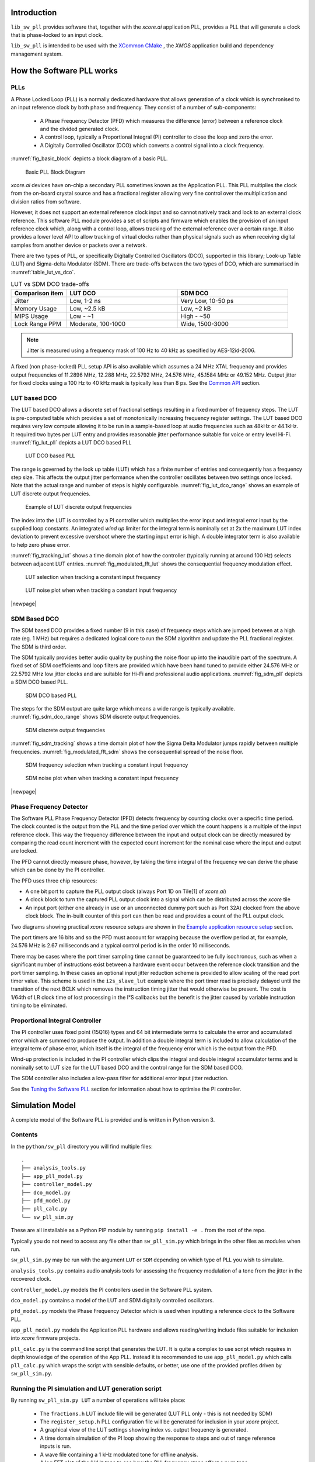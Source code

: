 ************
Introduction
************

``lib_sw_pll`` provides software that, together with the `xcore.ai` application PLL, provides a PLL
that will generate a clock that is phase-locked to an input clock.

``lib_sw_pll`` is intended to be used with the `XCommon CMake <https://www.xmos.com/file/xcommon-cmake-documentation/?version=latest>`_
, the `XMOS` application build and dependency management system.

**************************
How the Software PLL works
**************************

PLLs
====

A Phase Locked Loop (PLL) is a normally dedicated hardware that allows generation of a clock which is synchronised
to an input reference clock by both phase and frequency. They consist of a number of sub-components:

 - A Phase Frequency Detector (PFD) which measures the difference (error) between a reference clock and the divided generated clock.
 - A control loop, typically a Proportional Integral (PI) controller to close the loop and zero the error.
 - A Digitally Controlled Oscillator (DCO) which converts a control signal into a clock frequency.

:numref:`fig_basic_block` depicts a block diagram of a basic PLL.

.. _fig_basic_block:
.. figure:: ./images/PLL_block_diagram.png
   :width: 100%

   Basic PLL Block Diagram

`xcore.ai` devices have on-chip a secondary PLL sometimes known as the Application PLL. This PLL
multiplies the clock from the on-board crystal source and has a fractional register allowing very fine control
over the multiplication and division ratios from software.

However, it does not support an external reference clock input and so cannot natively track and lock
to an external clock reference. This software PLL module provides a set of scripts and firmware which enables the
provision of an input reference clock which, along with a control loop, allows tracking of the external reference
over a certain range. It also provides a lower level API to allow tracking of virtual clocks rather than
physical signals such as when receiving digital samples from another device or packets over a network.

There are two types of PLL, or specifically Digitally Controlled Oscillators (DCO), supported in
this library; Look-up Table (LUT) and Sigma-delta Modulator (SDM).
There are trade-offs between the two types of DCO, which are summarised in :numref:`table_lut_vs_dco`.

.. _table_lut_vs_dco:
.. list-table:: LUT vs SDM DCO trade-offs
   :widths: 15 30 30
   :header-rows: 1

   * - Comparison item
     - LUT DCO
     - SDM DCO
   * - Jitter
     - Low, 1-2 ns
     - Very Low, 10-50 ps
   * - Memory Usage
     - Low, ~2.5 kB
     - Low,  ~2 kB
   * - MIPS Usage
     - Low - ~1
     - High - ~50
   * - Lock Range PPM
     - Moderate, 100-1000
     - Wide, 1500-3000

.. note::
    Jitter is measured using a frequency mask of 100 Hz to 40 kHz as specified by AES-12id-2006.

A fixed (non phase-locked) PLL setup API is also available which assumes a 24 MHz XTAL frequency and provides output
frequencies of 11.2896 MHz, 12.288 MHz, 22.5792 MHz, 24.576 MHz, 45.1584 MHz or 49.152 MHz. Output jitter for
fixed clocks using a 100 Hz to 40 kHz mask is typically less than 8 ps. See the `Common API`_ section.

LUT based DCO
=============

The LUT based DCO allows a discrete set of fractional settings resulting in a fixed number of frequency steps.
The LUT is pre-computed table which provides a set of monotonically increasing frequency register settings. The LUT
based DCO requires very low compute allowing it to be run in a sample-based loop at audio
frequencies such as 48kHz or 44.1kHz. It required two bytes per LUT entry and provides reasonable
jitter performance suitable for voice or entry level Hi-Fi. :numref:`fig_lut_pll` depicts a LUT DCO
based PLL

.. _fig_lut_pll:

.. figure:: ./images/lut_pll.png
   :width: 100%

   LUT DCO based PLL

The range is governed by the look up table (LUT) which has a finite number of entries and consequently
has a frequency step size. This affects the output jitter performance when the controller oscillates between two
settings once locked. Note that the actual range and number of steps is highly configurable.
:numref:`fig_lut_dco_range` shows an example of LUT discrete output frequencies.

.. _fig_lut_dco_range:

.. figure:: ./images/lut_dco_range.png
   :width: 100%

   Example of LUT discrete output frequencies

The index into the LUT is controlled by a
PI controller which multiplies the error input and integral error input by the supplied loop constants.
An integrated `wind up` limiter for the integral term is nominally set at 2x the maximum LUT index
deviation to prevent excessive overshoot where the starting input error is high. A double integrator term
is also available to help zero phase error.

:numref:`fig_tracking_lut` shows a time domain plot of how the controller (typically running at
around 100 Hz) selects between adjacent LUT entries. :numref:`fig_modulated_fft_lut` shows the
consequential frequency modulation effect.

.. _fig_tracking_lut:

.. figure:: ./images/tracking_lut.png
   :width: 100%

   LUT selection when tracking a constant input frequency

.. _fig_modulated_fft_lut:

.. figure:: ./images/modulated_fft_lut.png
   :width: 100%

   LUT noise plot when when tracking a constant input frequency

|newpage|

SDM Based DCO
=============

The SDM based DCO provides a fixed number (9 in this case) of frequency steps which are jumped between
at a high rate (eg. 1 MHz) but requires a dedicated logical core to run the SDM algorithm and update the PLL
fractional register. The SDM is third order.

The SDM typically provides better audio quality by pushing the noise floor up into the
inaudible part of the spectrum. A fixed set of SDM coefficients and loop filters are provided which
have been hand tuned to provide either 24.576 MHz or 22.5792 MHz low jitter clocks and are suitable for Hi-Fi
and professional audio applications. :numref:`fig_sdm_pll` depicts a SDM DCO based PLL.

.. _fig_sdm_pll:

.. figure:: ./images/sdm_pll.png
   :width: 100%

   SDM DCO based PLL

The steps for the SDM output are quite large which means a wide range is typically available.
:numref:`fig_sdm_dco_range` shows SDM discrete output frequencies.

.. _fig_sdm_dco_range:

.. figure:: ./images/sdm_dco_range.png
   :width: 100%

   SDM discrete output frequencies

:numref:`fig_sdm_tracking` shows a time domain plot of how the Sigma Delta Modulator jumps rapidly
between multiple frequencies. :numref:`fig_modulated_fft_sdm` shows the consequential spread of the
noise floor.

.. _fig_sdm_tracking:

.. figure:: ./images/tracking_sdm.png
   :width: 100%

   SDM frequency selection when tracking a constant input frequency

.. _fig_modulated_fft_sdm:

.. figure:: ./images/modulated_fft_sdm.png
   :width: 100%

   SDM noise plot when when tracking a constant input frequency

|newpage|

Phase Frequency Detector
========================

The Software PLL Phase Frequency Detector (PFD) detects frequency by counting clocks over a
specific time period. The clock counted is the output from the PLL and the time period over which
the count happens is a multiple of the input reference clock. This way the frequency difference
between the input and output clock can be directly measured by comparing the read count increment
with the expected count increment for the nominal case where the input and output are locked.

The PFD cannot directly measure phase, however, by taking the time integral of the frequency we can derive the phase which can be done
by the PI controller.

The PFD uses three chip resources:

- A one bit port to capture the PLL output clock (always Port 1D on Tile[1] of `xcore.ai`)
- A clock block to turn the captured PLL output clock into a signal which can be distributed across the `xcore` tile
- An input port (either one already in use or an unconnected dummy port such as Port 32A) clocked from the above clock block. The in-built counter of this port
  can then be read and provides a count of the PLL output clock.

Two diagrams showing practical `xcore` resource setups are shown in the `Example application resource setup`_ section.

The port timers are 16 bits and so the PFD must account for wrapping because the overflow period at, for example, 24.576 MHz
is 2.67 milliseconds and a typical control period is in the order 10 milliseconds.

There may be cases where the port timer sampling time cannot be guaranteed to be fully isochronous, such as when a significant number of
instructions exist between a hardware event occur between the reference clock transition and the port timer sampling. In these cases
an optional input jitter reduction scheme is provided to allow scaling of the read port timer value. This scheme is used in the ``i2s_slave_lut``
example where the port timer read is precisely delayed until the transition of the next BCLK which removes the instruction timing jitter
that would otherwise be present. The cost is 1/64th of LR clock time of lost processing in the I²S callbacks but the benefit is the jitter
caused by variable instruction timing to be eliminated.


Proportional Integral Controller
================================

The PI controller uses fixed point (15Q16) types and 64 bit intermediate terms to calculate the error and accumulated error which are summed to produce the output. In addition a double integral term is included to allow calculation of the integral term of phase error, which itself
is the integral of the frequency error which is the output from the PFD.

Wind-up protection is included in the PI controller which clips the integral and double integral accumulator terms and is nominally
set to LUT size for the LUT based DCO and the control range for the SDM based DCO.

The SDM controller also includes a low-pass filter for additional error input jitter reduction.

See the `Tuning the Software PLL`_ section for information about how to optimise the PI controller.

****************
Simulation Model
****************

A complete model of the Software PLL is provided and is written in Python version 3.

Contents
========

In the ``python/sw_pll`` directory you will find multiple files::

    .
    ├── analysis_tools.py
    ├── app_pll_model.py
    ├── controller_model.py
    ├── dco_model.py
    ├── pfd_model.py
    ├── pll_calc.py
    └── sw_pll_sim.py

These are all installable as a Python PIP module by running ``pip install -e .`` from the root of the repo.

Typically you do not need to access any file other than ``sw_pll_sim.py`` which brings in the other files as modules when run.

``sw_pll_sim.py`` may be run with the argument ``LUT`` or ``SDM`` depending on which type of PLL you wish to simulate.

``analysis_tools.py`` contains audio analysis tools for assessing the frequency modulation of a tone from the jitter in
the recovered clock.

``controller_model.py`` models the PI controllers used in the Software PLL system.

``dco_model.py`` contains a model of the LUT and SDM digitally controlled oscillators.

``pfd_model.py`` models the Phase Frequency Detector which is used when inputting a reference clock to the Software PLL.

``app_pll_model.py`` models the Application PLL hardware and allows reading/writing include files suitable for inclusion into `xcore`
firmware projects.

``pll_calc.py`` is the command line script that generates the LUT. It is quite a complex to use script which requires in depth
knowledge of the operation of the App PLL. Instead it is recommended to use ``app_pll_model.py`` which calls ``pll_calc.py`` which
wraps the script with sensible defaults, or better, use one of the provided profiles driven by ``sw_pll_sim.py``.

Running the PI simulation and LUT generation script
===================================================

By running ``sw_pll_sim.py LUT`` a number of operations will take place:

 - The ``fractions.h`` LUT include file will be generated (LUT PLL only - this is not needed by SDM)
 - The ``register_setup.h`` PLL configuration file will be generated for inclusion in your `xcore` project.
 - A graphical view of the LUT settings showing index vs. output frequency is generated.
 - A time domain simulation of the PI loop showing the response to steps and out of range reference inputs is run.
 - A wave file containing a 1 kHz modulated tone for offline analysis.
 - A log FFT plot of the 1 kHz tone to see how the PLL frequency steps affect a pure tone.
 - A summary report of the PLL range is also printed to the console.

The directory listing following running of ``sw_pll_sim.py`` will be added to as follows::

    .
    ├── fractions.h
    ├── register_setup.h
    ├── tracking_lut.png
    ├── tracking_sdm.png
    ├── modulated_tone_1000Hz_lut.wav
    ├── modulated_tone_1000Hz_sdm.wav
    ├── modulated_fft_lut.png
    └── modulated_fft_sdm.png

:numref:`fig_pll_step_response` shows the step response of the control loop when the target
frequency is changed during the simulation.
You can see it track smaller step changes but for the larger steps it can be seen to clip and not
reach the input step, which is larger than the used LUT size will allow. The LUT size can be
increased if needed to accommodate a wider range.

The step response is quite fast and you can see even a very sharp change in frequency is
accommodated in just a handful of control loop iterations.

.. _fig_pll_step_response:

.. figure:: ./images/pll_step_response.png
    :width: 100%

    PLL step response

|newpage|

***********************
Tuning the Software PLL
***********************

LUT based PLL Tuning
====================

PI controller
-------------

Typically the PID loop tuning should start with 0 *Kp* term and a small (e.g. 1.0) *Ki* term.

 - Decreasing the ref_to_loop_call_rate parameter will cause the control loop to execute more frequently and larger constants will be needed.
 - Try tuning *Ki* value until the desired response curve (settling time, overshoot etc.) is achieved in the ``tracking_xxx.png`` output.
 - *Kp* can normally remain zero, but you may wish to add a small value to improve step response

.. note::
    After changing the configuration, ensure you delete `fractions.h` otherwise the script will re-use the last calculated values. This is done to speed execution time of the script by avoiding the generation step.

A double integral term is supported in the PI loop because the clock counting PFD included measures
the frequency error. The phase error is the integral of the frequency error and hence if phase locking
is required as well as frequency locking then we need to support the integral of the integral of
the frequency error.  Changing the Kp, Ki and Kii constants and observing the simulated (or hardware response)
to a reference change is all that is needed in this case.

.. note::
    In the python simulation file ``sw_pll_sim.py``, the PI constants *Kp*, *Ki* and optionally *Kii* can be found in the functions `run_lut_sw_pll_sim()` and `run_sd_sw_pll_sim()`.

Typically a small Kii term is used, if needed, because it accumulates very quickly.

LUT example configurations
--------------------------

The LUT implementation requires an offline generation stage which has many possibilities for customisation.

A number of example configurations, which demonstrate the effect on PPM, step size etc. of changing various parameters, is provided in the ``sw_pll_sim.py`` file.
Search for ``profiles`` and ``profile_choice`` in this file. Change profile choice index to select the different example profiles and run the python file again.

.. list-table:: Example LUT DCO configurations
   :widths: 50 50 50 50 50
   :header-rows: 1

   * - Output frequency MHz
     - Reference frequency kHz
     - Range +/- PPM
     - Average step size Hz
     - LUT size bytes
   * - 12.288
     - 48.0
     - 250
     - 29.3
     - 426
   * - 12.288
     - 48.0
     - 500
     - 30.4
     - 826
   * - 12.288
     - 48.0
     - 1000
     - 31.0
     - 1580
   * - 24.576
     - 48.0
     - 500
     - 60.8
     - 826
   * - 24.576
     - 48.0
     - 100
     - 9.5
     - 1050
   * - 6.144
     - 16.0
     - 150
     - 30.2
     - 166

.. note::
    The physical PLL actually multiplies the input crystal, not the reference input clock.
    It is the PFD and software control loop that detects the frequency error and controls the fractional register to make the PLL track the input.
    A change in the reference input clock parameter only affects the control loop and its associated constants such as how often the PI controller is called.


Custom LUT Generation Guidance
------------------------------

The fractions lookup table is a trade-off between PPM range and frequency step size. Frequency
step size will affect jitter amplitude as it is the amount that the PLL will change frequency when it needs
to adjust. Typically, the locked control loop will slowly oscillate between two values that
straddle the target frequency, depending on input frequency.

Small discontinuities in the LUT may be experienced in certain ranges, particularly close to 0.5 fractional values, so it is preferable
to keep in the lower or upper half of the fractional range. However the LUT table is always monotonic
and so control instability will not occur for that reason. The range of the LUT Software PLL can be seen
in the ``lut_dco_range.png`` image. It should be a reasonably linear response without significant
discontinuities. If discontinuities are seen, try moving the range towards 0.0 or 1.0 where fewer discontinuities may
be observed due the step in the fractions.

Steps to vary the LUT PPM range and frequency step size
-------------------------------------------------------

  #. Ascertain your target PPM range, step size and maximum tolerable table size. Each lookup value is 16 bits so the total size in bytes is 2 * n.
  #. Start with the given example values and run the generator to see if the above three parameters meet your needs. The values are reported by ``sw_pll_sim.py``.
  #. If you need to increase the PPM range, you may either:

      * Decrease the ``min_F`` to allow the fractional value to have a greater effect. This will also increase step size. It will not affect the LUT size.
      * Increase the range of ``fracmin`` and ``fracmax``. Try to keep the range closer to 0 or 1.0. This will decrease step size and increase LUT size.

  #. If you need to decrease the step size you may either:

      * Increase the ``min_F`` to allow the fractional value to have a greater effect. This will also reduce the PPM range. When the generation script is run the allowable F values are reported so you can tune the ``min_F`` to force use of a higher F value.
      * Increase the ``max_denom`` beyond 80. This will increase the LUT size (finer step resolution) but not affect the PPM range. Note this will increase the intrinsic jitter of the PLL hardware on chip due to the way the fractional divider works. 80 has been chosen for a reasonable tradeoff between step size and PLL intrinsic jitter and pushes this jitter beyond 40 kHz which is out of the audio band. The lowest intrinsic fractional PLL jitter freq is input frequency (normally 24 MHz) / ref divider / largest value of n.

  #. If the +/-PPM range is not symmetrical and you wish it to be, then adjust the ``fracmin`` and ``fracmax`` values around the center point that the PLL finder algorithm has found. For example if the -PPM range is too great, increase ``fracmin`` and if the +PPM range is too great, decrease the ``fracmax`` value.

.. note::
    When the process has completed, inspect the ``lut_dco_range.png`` output figure which shows
    how the fractional PLL setting affects the output frequency.
    This should be monotonic and not contain an significant discontinuities for the control loop to
    operate satisfactorily.

SDM based PLL tuning
====================

SDM available configurations
----------------------------

The SDM implementation only allows tuning of the PI loop; the DCO section is hand optimised for the provided profiles shown
below. There are two target PLL output frequencies and two options for SDM update rate depending on how much performance
is available from the SDM task.


.. list-table:: SDM DCO configurations
   :widths: 50 50 50 50 50
   :header-rows: 1

   * - Output frequency MHz
     - Range +/- PPM
     - Jitter ps
     - Noise Floor dBc
     - SDM update rate kHz
   * - 24.576
     - 3000
     - 10
     - -100
     - 1000
   * - 22.5792
     - 3300
     - 10
     - -100
     - 1000
   * - 24.576
     - 1500
     - 50
     - -93
     - 500
   * - 22.5792
     - 1500
     - 50
     - -93
     - 500

The SDM based DCO Software PLL has been pre-tuned and should not need modification in normal circumstances. Due to the large control range values
needed by the SDM DCO, a relatively large integral term is used which applies a gain term. If you do need to tune the SDM DCO PI controller then
it is recommended to start with the provided values in the example in ``/examples/app_simple_sdm``.

Transferring the results to C
..............................

Once the LUT has been generated or SDM profile selected and has simulated in Python, the values can be transferred to the firmware application. Control loop constants
can be directly transferred to the `init()` functions and the generated `.h` files can be copied directly into the source directory
of your project.

For further information, either consult the ``sw_pll.h`` API file (included at the end of this document) or follow one of the examples in the ``/examples`` directory.

**********************************
Example application resource setup
**********************************

The `xcore.ai` device has a number of resources on chip which can be connected together to manage signals and application clocks.
In the provided examples both `clock blocks` and `ports` are connected together to provide an input to
the PFD which calculates frequency error. Resources additionally provide an optional prescaled output clock for comparison with the input reference.

Simple example resource setup
=============================

The output from the PLL is counted using a port timer via the `clk_mclk` clock block.

In addition, a precise timing barrier is implemented by clocking a dummy port from the clock block
clocked by the reference clock input. This provides a precise sampling point of the PLL output clock count.

The resource setup code is contained in ``resource_setup.h`` and ``resource_setup.c`` using intrinsic functions in ``lib_xcore``.
To help visualise how these resources work together, see :numref:`fig_resources`.

.. _fig_resources:

.. figure:: ./images/resource_setup_sw_pll_simple_example.png
   :width: 100%

   Use of Ports and Clock Blocks in the simple examples

I²S slave example resource setup
================================

The I²S slave component already uses a clock block which captures the bit clock input. In addition
to this, the PLL output is used to clock a dummy port's counter which is used as the input to the PFD.

Since the precise sampling time of the PLL output clock count is variable due to instruction timing between
the I²S LRCLK transition and the capture of the PLL output clock count in the I²S callback, an additional dummy port is used.
This precisely synchronises the capture of the PLL output clock count relative to the BCLK transition and
the relationship between these is used to reconstruct the absolute frequency difference with minimal input jitter.

:numref:`fig_resources_i2s` shows the resource arrangement of the I2S slave example.

.. _fig_resources_i2s:

.. figure:: ./images/resource_setup_sw_pll_i2s_slave_example.png
   :width: 100%

   Use of Ports and Clock Blocks in the I²S slave example

****************
Software PLL API
****************

The Application Programmer Interface (API) for the Software PLL is shown below. It is split into items specific to LUT and SDM DCOs .

In addition to the standard API which takes a clock counting input (implements the PFD), for applications where the PLL is
to be controlled using an alternatively derived error input, a low-level API is also provided. This low-level
API allows the Software PLL to track an arbitrary clock source which is calculated by other means such as timing of received packets
over a communications interface.

LUT Based PLL API
=================

The LUT based API are functions designed to be called from an audio loop. Typically the functions can take up to 210 instruction cycles when control occurs and just a few 10s of cycles when control does not occur. If run at a rate of 48 kHz then it will consume approximately 1 MIPS on average.

.. doxygengroup:: sw_pll_lut
    :content-only:

SDM Based PLL API
=================

All SDM API items are function calls. The SDM API requires a dedicated logical core to perform the SDM calculation and periodic register write and it is expected that the user provide the fork (par) and call to the SDM.

A typical design idiom is to have the task running in a loop with a timing barrier (either 1 us or 2 us depending on profile used) and a non-blocking channel poll which allows new DCO control values to be received as needed at the control loop rate. The SDM calculation and register write takes 45 instruction cycles and so with the overheads of the timing barrier and the non-blocking channel receive poll, a minimum 60 MHz logical core should be set aside for the SDM task running at 1 us period.
This can be approximately halved it running at 2 us SDM period.

The control part of the SDM SW PLL takes 75 instruction cycles when active and a few 10 s of cycles when inactive so you will need to budget around 1 MIPS for this when
being called at 48 kHz with a control rate of one in every 512 cycles.

An example of how to implement the threading, timing barrier and non-blocking channel poll can be found in ``examples/simple_sdm/simple_sw_pll_sdm.c``. A thread diagram of how this can look is shown below.


.. figure:: ./images/sdm_threads.png
   :width: 100%

   Example Thread Diagram of SDM SW PLL


.. doxygengroup:: sw_pll_sdm
    :content-only:

Common API
==========

.. doxygengroup:: sw_pll_common
    :content-only:

*********************************
Building and running the examples
*********************************

This section assumes you have downloaded and installed the `XMOS XTC tools <https://www.xmos.com/software-tools/>`_
(see `README` for required version).
Installation instructions can be found `here <https://xmos.com/xtc-install-guide>`_.

Particular attention should be paid to the section `Installation of required third-party tools
<https://www.xmos.com/documentation/XM-014363-PC-10/html/installation/install-configure/install-tools/install_prerequisites.html>`_.

The application examples uses the `xcommon-cmake <https://www.xmos.com/file/xcommon-cmake-documentation/?version=latest>`_
build system as bundled with the XTC tools.

To build the applications, from an XTC command prompt run the following commands in the
`lib_sw_pll/examples` directory::

    cmake -B build -G "Unix Makefiles"
    xmake -C build

To run the firmware, first connect `LRCLK` and `BCLK` (connects the test clock output to the PLL
reference input) and run one of the following commands.
*app_simple_lut* or *app_simple_sdm* runs on the `XK-EVK-XU316` board,  *app_i2s_slave_lut*
requires the `XK-VOICE-SQ66` board::

    xrun --xscope app_simple_lut/bin/app_simple_lut.xe
    xrun --xscope app_simple_sdm/bin/app_simple_sdm.xe
    xrun --xscope app_i2s_slave_lut/bin/app_i2s_slave_lut.xe

For `app_simple_lut.xe` and `app_simple_sdm.xe`, to see the PLL lock, put a oscilloscope probe on
either `LRCLK`/`BCLK` (reference input) and another on `PORT_I2S_DAC_DATA` to see the
recovered clock which has been hardware divided back down to the same rate as the input reference
clock.

For `i2s_slave_lut.xe` you will need to connect a 48 kHz I²S master to the `LRCLK`, `BCLK` pins.
You may then observe the I²S input data being
looped back to the output and the `MCLK` being generated. A divided version of MCLK is output on
`PORT_I2S_DATA2` which allows
direct comparison of the input reference (`LRCLK`) with the recovered clock at the same, and locked,
frequency.

